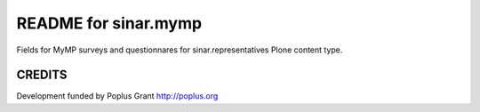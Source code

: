 README for sinar.mymp
==========================================

Fields for MyMP surveys and questionnares for sinar.representatives
Plone content type.

CREDITS
-------

Development funded by Poplus Grant http://poplus.org
